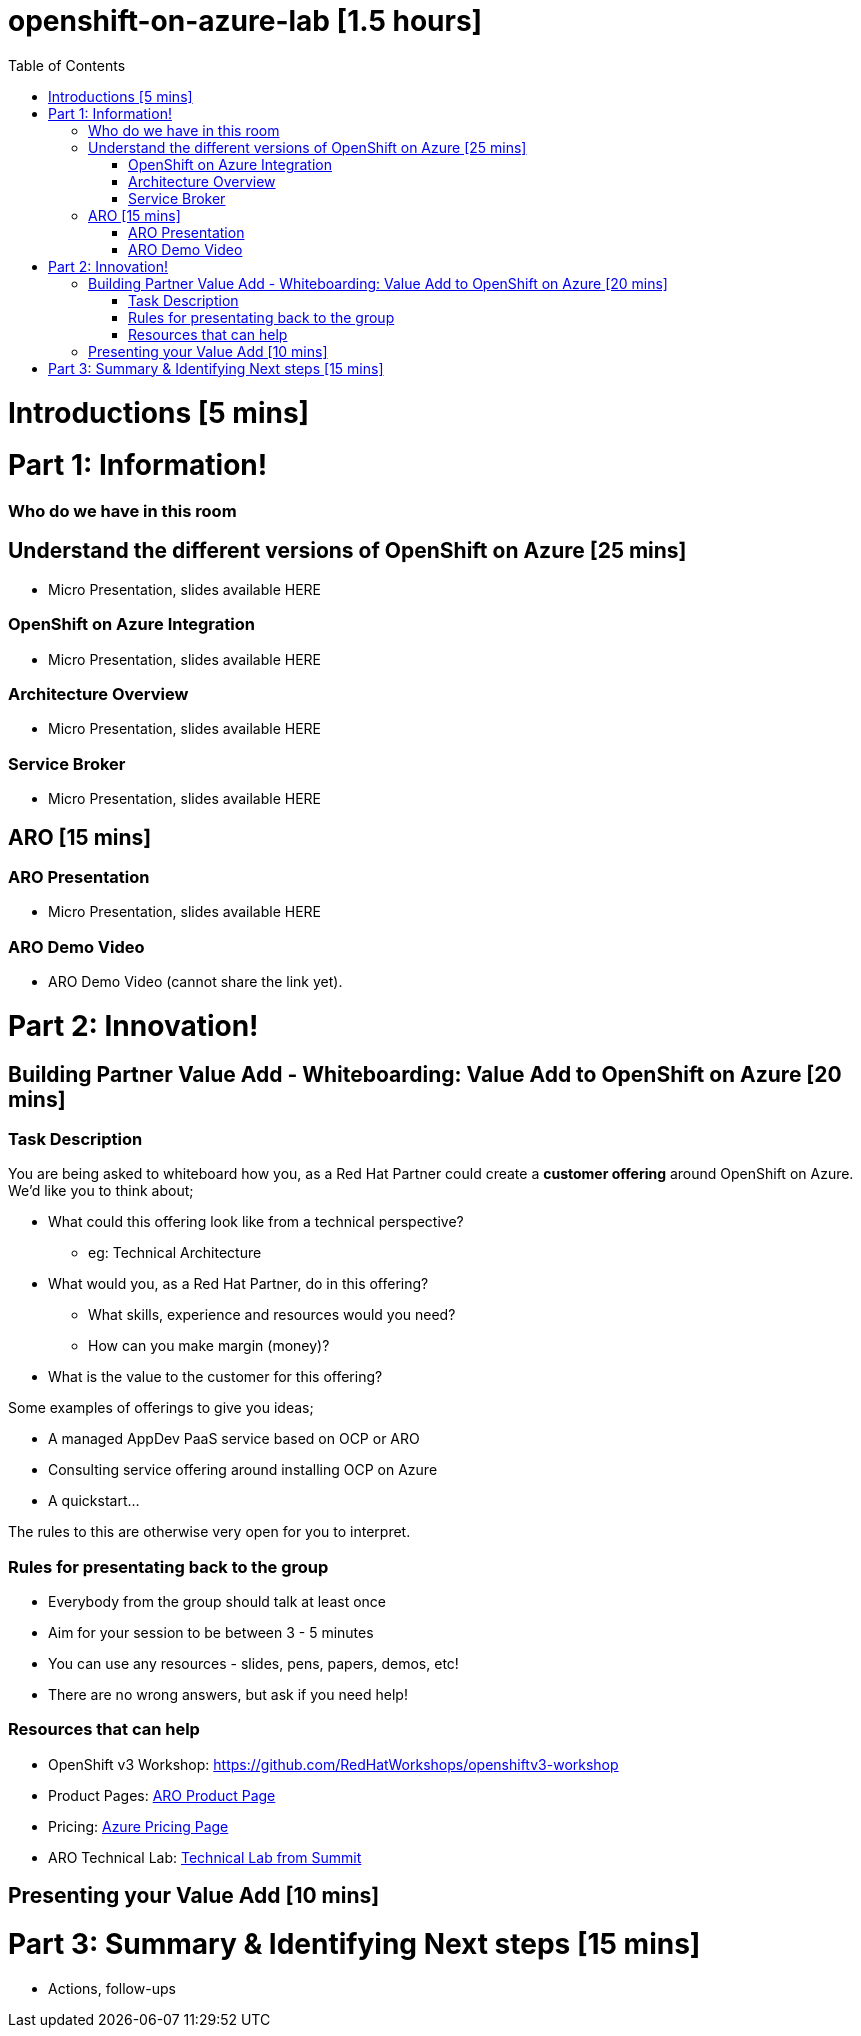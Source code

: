 :toc:

# openshift-on-azure-lab [1.5 hours]

= Introductions [5 mins]

= Part 1: Information! 

=== Who do we have in this room

== Understand the different versions of OpenShift on Azure [25 mins]

* Micro Presentation, slides available HERE

=== OpenShift on Azure Integration

* Micro Presentation, slides available HERE

=== Architecture Overview

* Micro Presentation, slides available HERE

=== Service Broker

* Micro Presentation, slides available HERE

== ARO [15 mins]

=== ARO Presentation

* Micro Presentation, slides available HERE

=== ARO Demo Video 

* ARO Demo Video (cannot share the link yet).

= Part 2: Innovation!

== Building Partner Value Add - Whiteboarding: Value Add to OpenShift on Azure [20 mins]

=== Task Description

You are being asked to whiteboard how you, as a Red Hat Partner could create a
**customer offering** around OpenShift on Azure. We'd like you to think about;

* What could this offering look like from a technical perspective?
** eg: Technical Architecture
* What would you, as a Red Hat Partner, do in this offering?
** What skills, experience and resources would you need?
** How can you make margin (money)?
* What is the value to the customer for this offering?

Some examples of offerings to give you ideas;

* A managed AppDev PaaS service based on OCP or ARO
* Consulting service offering around installing OCP on Azure
* A quickstart...

The rules to this are otherwise very open for you to interpret. 

=== Rules for presentating back to the group

* Everybody from the group should talk at least once
* Aim for your session to be between 3 - 5 minutes
* You can use any resources - slides, pens, papers, demos, etc!
* There are no wrong answers, but ask if you need help!

=== Resources that can help

* OpenShift v3 Workshop: https://github.com/RedHatWorkshops/openshiftv3-workshop
* Product Pages: https://www.openshift.com/products/azure-openshift[ARO Product Page]
* Pricing: https://azure.microsoft.com/en-us/pricing/details/openshift/[Azure Pricing Page]
* ARO Technical Lab: https://gitlab.com/redhatsummitlabs/experience-managed-openshift-on-azure[Technical Lab from Summit]

== Presenting your Value Add [10 mins]

= Part 3: Summary & Identifying Next steps [15 mins]

* Actions, follow-ups

